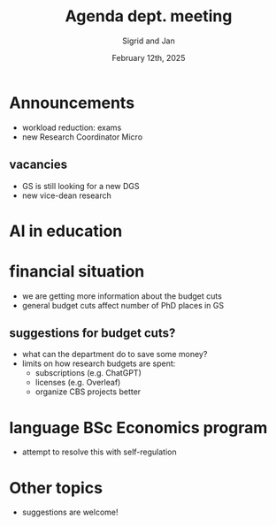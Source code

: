 #+TITLE: Agenda dept. meeting
#+Author: Sigrid and Jan
#+Date: February 12th, 2025
#+REVEAL_ROOT: https://cdn.jsdelivr.net/npm/reveal.js
#+Reveal_theme: solarized
#+options: toc:nil num:nil timestamp:nil



* Announcements
- workload reduction: exams
- new Research Coordinator Micro


** vacancies
- GS is still looking for a new DGS
- new vice-dean research


* AI in education


* financial situation
- we are getting more information about the budget cuts
- general budget cuts affect number of PhD places in GS

** suggestions for budget cuts?
- what can the department do to save some money?
- limits on how research budgets are spent:
  - subscriptions (e.g. ChatGPT)
  - licenses (e.g. Overleaf)
  - organize CBS projects better


* language BSc Economics program
- attempt to resolve this with self-regulation


* Other topics
- suggestions are welcome!
